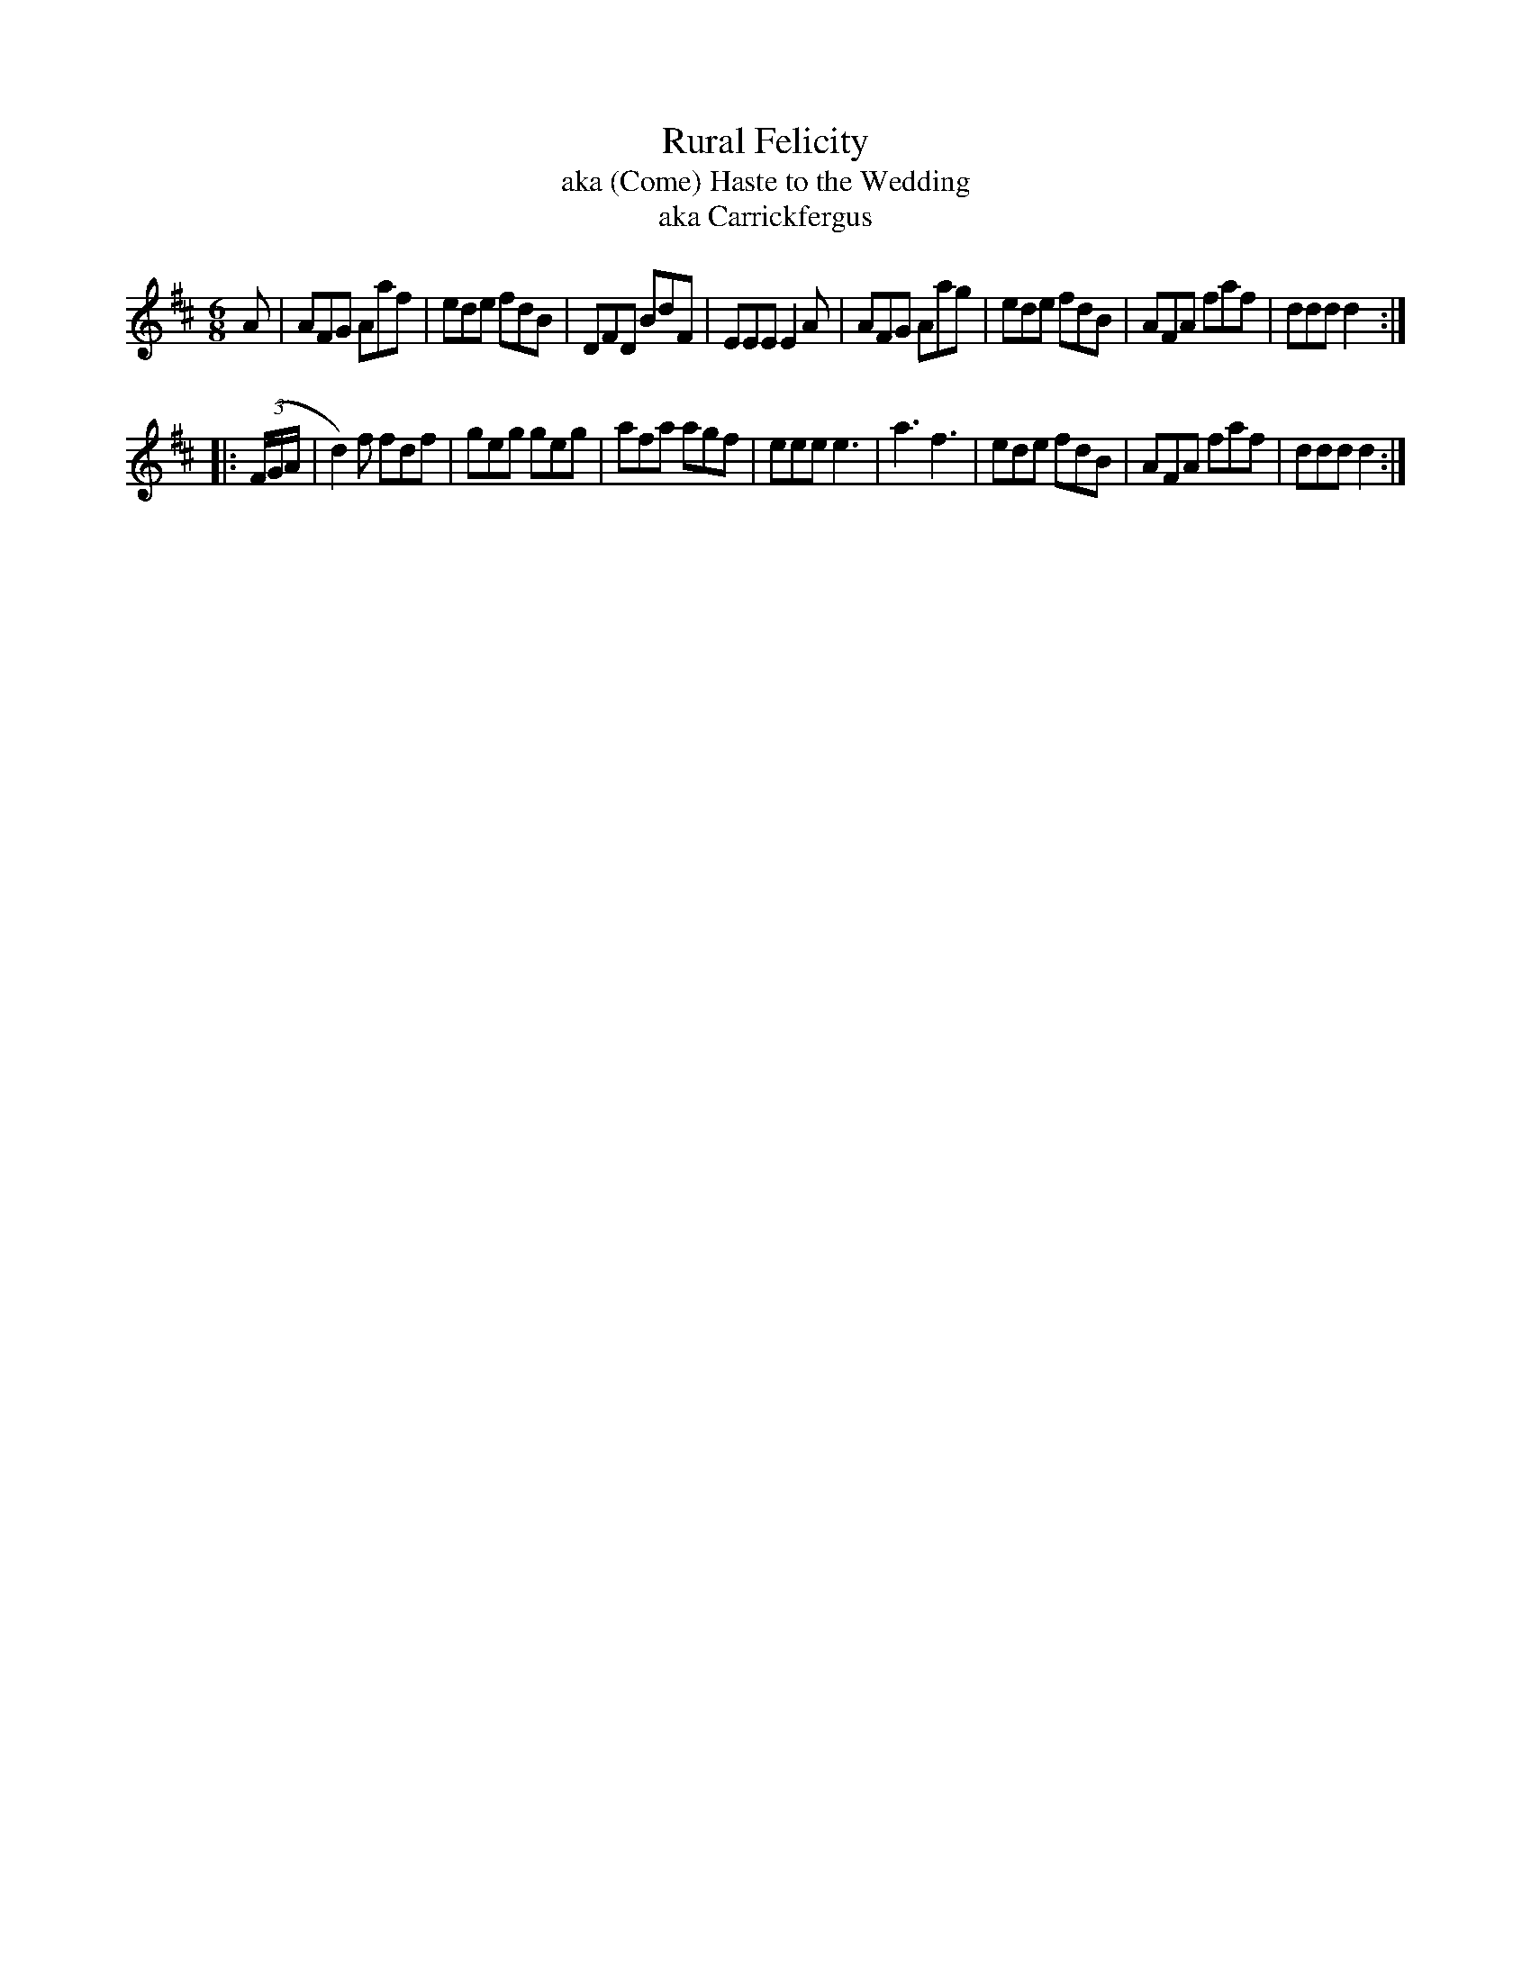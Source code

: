 X: 043
T: Rural Felicity
T: aka (Come) Haste to the Wedding
T: aka Carrickfergus
N: aka Haste to the Wedding
%R: jig
Z: 2017 John Chambers <jc:trillian.mit.edu>
B: John Treat - "Gamut for the Fifes", 1779, p.3 #3
F: https://archive.org/details/GamutFortheFifes
M: 6/8
L: 1/8
K: D
% - - - - - - - - - - - - - - - - - - - - - - - - -
A |\
AFG Aaf | ede fdB | DFD BdF | EEE E2A |\
AFG Aag | ede fdB | AFA faf | ddd d2 :|
|: (3(F/G/A/ |\
d2)f fdf | geg geg | afa agf | eee e3 |\
a3 f3 | ede fdB | AFA faf | ddd d2 :|
% - - - - - - - - - - - - - - - - - - - - - - - - -
